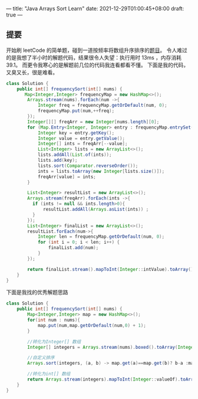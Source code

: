 ---
title: "Java Arrays Sort Learn"
date: 2021-12-29T01:00:45+08:00
draft: true
---

** 提要
开始刷 leetCode 的简单题，碰到一道按频率将数组升序排序的[[https://leetcode-cn.com/problems/sort-array-by-increasing-frequency/][题目]]。
令人难过的是我想了半小时的解题代码，结果很令人失望：执行用时 13ms ，内存消耗39.1。
而更令我寒心的是解题前几位的代码我连看都看不懂。
下面是我的代码，又臭又长，很是难看。

#+BEGIN_SRC java
class Solution {
    public int[] frequencySort(int[] nums) {
       Map<Integer,Integer> frequencyMap = new HashMap<>();
        Arrays.stream(nums).forEach(num ->{
            Integer freq = frequencyMap.getOrDefault(num, 0);
            frequencyMap.put(num,++freq);
        });
        Integer[][] freqArr = new Integer[nums.length][0];
        for (Map.Entry<Integer, Integer> entry : frequencyMap.entrySet()) {
            Integer key = entry.getKey();
            Integer value = entry.getValue();
            Integer[] ints = freqArr[--value];
            List<Integer> lists = new ArrayList<>();
            lists.addAll(List.of(ints));
            lists.add(key);
            lists.sort(Comparator.reverseOrder());
            ints = lists.toArray(new Integer[lists.size()]);
            freqArr[value] = ints;
        }

        List<Integer> resultList = new ArrayList<>();
        Arrays.stream(freqArr).forEach(ints ->{
          if (ints != null && ints.length>0){
              resultList.addAll(Arrays.asList(ints)) ;
          }
        });
        List<Integer> finalList = new ArrayList<>();
        resultList.forEach(num->{
            Integer len = frequencyMap.getOrDefault(num, 0);
            for (int i = 0; i < len; i++) {
                finalList.add(num);
            }
        });

        return finalList.stream().mapToInt(Integer::intValue).toArray();
    }
}
#+END_SRC

下面是我找的优秀解题思路
#+begin_src java
class Solution {
    public int[] frequencySort(int[] nums) {
        Map<Integer,Integer> map = new HashMap<>();
        for(int num : nums){
            map.put(num,map.getOrDefault(num,0) + 1);
        }

        //转化为Integer[] 数组
        Integer[] integers = Arrays.stream(nums).boxed().toArray(Integer[]::new);

        //自定义排序
        Arrays.sort(integers, (a, b) -> map.get(a)==map.get(b)? b-a :map.get(a)-map.get(b));

        //转化为int[] 数组
        return Arrays.stream(integers).mapToInt(Integer::valueOf).toArray();
    }
}
#+end_src


